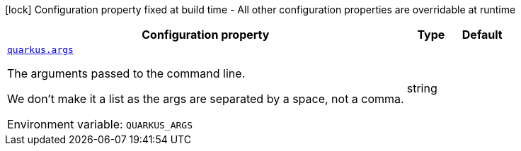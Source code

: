 :summaryTableId: quarkus-core_quarkus-command-line
[.configuration-legend]
icon:lock[title=Fixed at build time] Configuration property fixed at build time - All other configuration properties are overridable at runtime
[.configuration-reference.searchable, cols="80,.^10,.^10"]
|===

h|[.header-title]##Configuration property##
h|Type
h|Default

a| [[quarkus-core_quarkus-args]] [.property-path]##link:#quarkus-core_quarkus-args[`quarkus.args`]##

[.description]
--
The arguments passed to the command line.

We don't make it a list as the args are separated by a space, not a comma.


ifdef::add-copy-button-to-env-var[]
Environment variable: env_var_with_copy_button:+++QUARKUS_ARGS+++[]
endif::add-copy-button-to-env-var[]
ifndef::add-copy-button-to-env-var[]
Environment variable: `+++QUARKUS_ARGS+++`
endif::add-copy-button-to-env-var[]
--
|string
|

|===


:!summaryTableId: